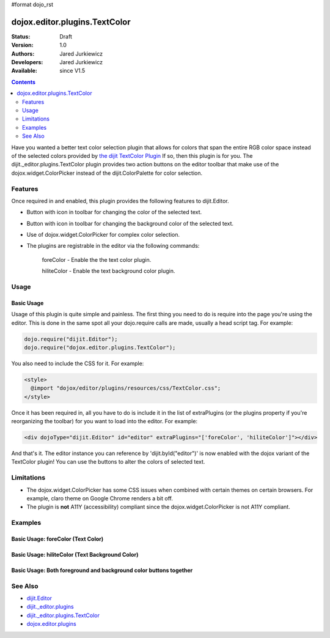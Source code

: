 #format dojo_rst

dojox.editor.plugins.TextColor
==============================

:Status: Draft
:Version: 1.0
:Authors: Jared Jurkiewicz
:Developers: Jared Jurkiewicz
:Available: since V1.5

.. contents::
    :depth: 2

Have you wanted a better text color selection plugin that allows for colors that span the entire RGB color space instead of the selected colors provided by `the dijit TextColor Plugin <dijit/_editor/plugins/TextColor>`_  If so, then this plugin is for you.  The dijit._editor.plugins.TextColor plugin provides two action buttons on the editor toolbar that make use of the dojox.widget.ColorPicker instead of the dijit.ColorPalette for color selection.

========
Features
========

Once required in and enabled, this plugin provides the following features to dijit.Editor.

* Button with icon in toolbar for changing the color of the selected text.
* Button with icon in toolbar for changing the background color of the selected text.
* Use of dojox.widget.ColorPicker for complex color selection.
* The plugins are registrable in the editor via the following commands:

    foreColor - Enable the the text color plugin.

    hiliteColor - Enable the text background color plugin.


=====
Usage
=====

Basic Usage
-----------
Usage of this plugin is quite simple and painless.  The first thing you need to do is require into the page you're using the editor.  This is done in the same spot all your dojo.require calls are made, usually a head script tag.  For example:

.. code-block :: javascript
 
    dojo.require("dijit.Editor");
    dojo.require("dojox.editor.plugins.TextColor");

You also need to include the CSS for it.  For example:

.. code-block :: html

  <style>
    @import "dojox/editor/plugins/resources/css/TextColor.css";
  </style>


Once it has been required in, all you have to do is include it in the list of extraPlugins (or the plugins property if you're reorganizing the toolbar) for you want to load into the editor.  For example:

.. code-block :: html

  <div dojoType="dijit.Editor" id="editor" extraPlugins="['foreColor', 'hiliteColor']"></div>


And that's it.  The editor instance you can reference by 'dijit.byId("editor")' is now enabled with the dojox variant of the TextColor plugin!  You can use the buttons to alter the colors of selected text.

===========
Limitations
===========

* The dojox.widget.ColorPicker has some CSS issues when combined with certain themes on certain browsers.  For example, claro theme on Google Chrome renders a bit off.
* The plugin is **not** A11Y (accessibility) compliant since the dojox.widget.ColorPicker is not A11Y compliant.

========
Examples
========

Basic Usage: foreColor (Text Color)
-----------------------------------

.. code-example::
  :djConfig: parseOnLoad: true
  :version: 1.5

  .. javascript::

    <script>
      dojo.require("dijit.Editor");
      dojo.require("dojox.editor.plugins.TextColor");
    </script>

  .. css::

    <style>
      @import "{{baseUrl}}dojox/editor/plugins/resources/css/InsertAnchor.css";
    </style>
    
  .. html::

    <b>Enter some text and select it, or select existing text, then push the TextColor button to select a new color for it.</b>
    <br>
    <div dojoType="dijit.Editor" height="250px"id="input" extraPlugins="['foreColor']">
    <div>
    <br>
    blah blah & blah!
    <br>
    </div>
    <br>
    <table>
    <tbody>
    <tr>
    <td style="border-style:solid; border-width: 2px; border-color: gray;">One cell</td>
    <td style="border-style:solid; border-width: 2px; border-color: gray;">
    Two cell
    </td>
    </tr>
    </tbody>
    </table>
    <ul> 
    <li>item one</li>
    <li>
    item two
    </li>
    </ul>
    </div>


Basic Usage: hiliteColor (Text Background Color)
------------------------------------------------

.. code-example::
  :djConfig: parseOnLoad: true
  :version: 1.5

  .. javascript::

    <script>
      dojo.require("dijit.Editor");
      dojo.require("dojox.editor.plugins.TextColor");
    </script>

  .. css::

    <style>
      @import "{{baseUrl}}dojox/editor/plugins/resources/css/InsertAnchor.css";
    </style>
    
  .. html::
    
  .. html::

    <b>Enter some text and select it, or select existing text, then push the Text Background Color button to select a new background color for it.</b>
    <br>
    <div dojoType="dijit.Editor" height="250px"id="input" extraPlugins="['hiliteColor']">
    <div>
    <br>
    blah blah & blah!
    <br>
    </div>
    <br>
    <table>
    <tbody>
    <tr>
    <td style="border-style:solid; border-width: 2px; border-color: gray;">One cell</td>
    <td style="border-style:solid; border-width: 2px; border-color: gray;">
    Two cell
    </td>
    </tr>
    </tbody>
    </table>
    <ul> 
    <li>item one</li>
    <li>
    item two
    </li>
    </ul>
    </div>


Basic Usage: Both foreground and background color buttons together
------------------------------------------------------------------

.. code-example::
  :djConfig: parseOnLoad: true
  :version: 1.5

  .. javascript::

    <script>
      dojo.require("dijit.Editor");
      dojo.require("dojox.editor.plugins.TextColor");
    </script>

  .. css::

    <style>
      @import "{{baseUrl}}dojox/editor/plugins/resources/css/InsertAnchor.css";
    </style>
    
  .. html::
    
  .. html::

    <b>Enter some text and select it, or select existing text, then change its colors via the text color and text background color buttons.</b>
    <br>
    <div dojoType="dijit.Editor" height="250px"id="input" extraPlugins="['foreColor', 'hiliteColor']">
    <div>
    <br>
    blah blah & blah!
    <br>
    </div>
    <br>
    <table>
    <tbody>
    <tr>
    <td style="border-style:solid; border-width: 2px; border-color: gray;">One cell</td>
    <td style="border-style:solid; border-width: 2px; border-color: gray;">
    Two cell
    </td>
    </tr>
    </tbody>
    </table>
    <ul> 
    <li>item one</li>
    <li>
    item two
    </li>
    </ul>
    </div>

========
See Also
========

* `dijit.Editor <dijit/Editor>`_
* `dijit._editor.plugins <dijit/_editor/plugins>`_
* `dijit._editor.plugins.TextColor <dijit/_editor/plugins/TextColor>`_
* `dojox.editor.plugins <dojox/editor/plugins>`_
